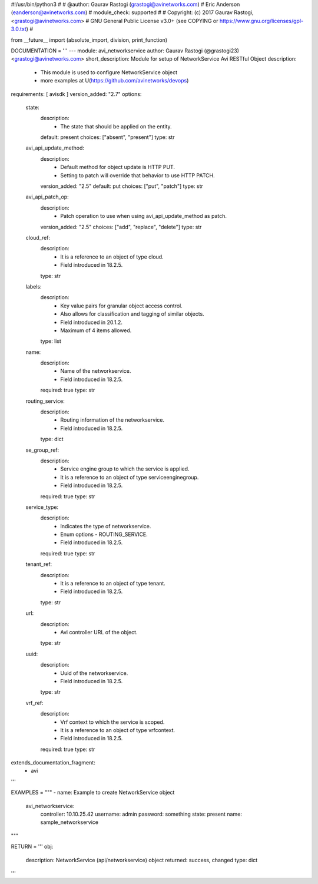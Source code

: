 #!/usr/bin/python3
#
# @author: Gaurav Rastogi (grastogi@avinetworks.com)
#          Eric Anderson (eanderson@avinetworks.com)
# module_check: supported
#
# Copyright: (c) 2017 Gaurav Rastogi, <grastogi@avinetworks.com>
# GNU General Public License v3.0+ (see COPYING or https://www.gnu.org/licenses/gpl-3.0.txt)
#


from __future__ import (absolute_import, division, print_function)


DOCUMENTATION = '''
---
module: avi_networkservice
author: Gaurav Rastogi (@grastogi23) <grastogi@avinetworks.com>
short_description: Module for setup of NetworkService Avi RESTful Object
description:
    - This module is used to configure NetworkService object
    - more examples at U(https://github.com/avinetworks/devops)
requirements: [ avisdk ]
version_added: "2.7"
options:
    state:
        description:
            - The state that should be applied on the entity.
        default: present
        choices: ["absent", "present"]
        type: str
    avi_api_update_method:
        description:
            - Default method for object update is HTTP PUT.
            - Setting to patch will override that behavior to use HTTP PATCH.
        version_added: "2.5"
        default: put
        choices: ["put", "patch"]
        type: str
    avi_api_patch_op:
        description:
            - Patch operation to use when using avi_api_update_method as patch.
        version_added: "2.5"
        choices: ["add", "replace", "delete"]
        type: str
    cloud_ref:
        description:
            - It is a reference to an object of type cloud.
            - Field introduced in 18.2.5.
        type: str
    labels:
        description:
            - Key value pairs for granular object access control.
            - Also allows for classification and tagging of similar objects.
            - Field introduced in 20.1.2.
            - Maximum of 4 items allowed.
        type: list
    name:
        description:
            - Name of the networkservice.
            - Field introduced in 18.2.5.
        required: true
        type: str
    routing_service:
        description:
            - Routing information of the networkservice.
            - Field introduced in 18.2.5.
        type: dict
    se_group_ref:
        description:
            - Service engine group to which the service is applied.
            - It is a reference to an object of type serviceenginegroup.
            - Field introduced in 18.2.5.
        required: true
        type: str
    service_type:
        description:
            - Indicates the type of networkservice.
            - Enum options - ROUTING_SERVICE.
            - Field introduced in 18.2.5.
        required: true
        type: str
    tenant_ref:
        description:
            - It is a reference to an object of type tenant.
            - Field introduced in 18.2.5.
        type: str
    url:
        description:
            - Avi controller URL of the object.
        type: str
    uuid:
        description:
            - Uuid of the networkservice.
            - Field introduced in 18.2.5.
        type: str
    vrf_ref:
        description:
            - Vrf context to which the service is scoped.
            - It is a reference to an object of type vrfcontext.
            - Field introduced in 18.2.5.
        required: true
        type: str
extends_documentation_fragment:
    - avi
'''

EXAMPLES = """
- name: Example to create NetworkService object
  avi_networkservice:
    controller: 10.10.25.42
    username: admin
    password: something
    state: present
    name: sample_networkservice
"""

RETURN = '''
obj:
    description: NetworkService (api/networkservice) object
    returned: success, changed
    type: dict
'''


